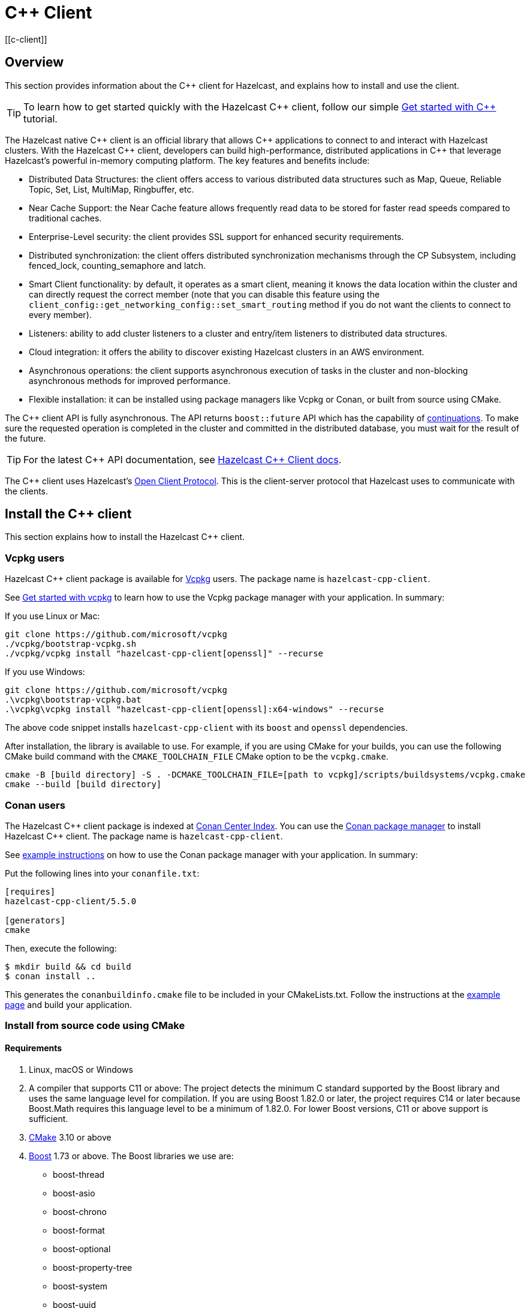 = {cpp} Client
:page-api-reference: http://hazelcast.github.io/hazelcast-cpp-client/{page-latest-supported-cplusplus-client}/index.html
[[c-client]]

== Overview

This section provides information about the {cpp} client for Hazelcast, and explains how to install and use the client.

TIP: To learn how to get started quickly with the Hazelcast {cpp} client, follow our simple xref:clients:cpp-client-getting-started.adoc[Get started with {cpp}] tutorial.

The Hazelcast native {cpp} client is an official library that allows {cpp} applications to connect to and interact with Hazelcast clusters. With the Hazelcast {cpp} client, developers can build high-performance, distributed applications in {cpp} that leverage Hazelcast's powerful in-memory computing platform.
The key features and benefits include:

* Distributed Data Structures: the client offers access to various distributed data structures such as Map, Queue, Reliable Topic, Set, List, MultiMap, Ringbuffer, etc. 
* Near Cache Support: the Near Cache feature allows frequently read data to be stored for faster read speeds compared to traditional caches.
* Enterprise-Level security: the client provides SSL support for enhanced security requirements.
* Distributed synchronization: the client offers distributed synchronization mechanisms through the CP Subsystem, including fenced_lock, counting_semaphore and latch.
* Smart Client functionality: by default, it operates as a smart client, meaning it knows the data location within the cluster and can directly request the correct member (note that you can disable this feature using the `client_config::get_networking_config::set_smart_routing` method if you do not want the clients to connect to every member).
* Listeners: ability to add cluster listeners to a cluster and entry/item listeners to distributed data structures.
* Cloud integration: it offers the ability to discover existing Hazelcast clusters in an AWS environment.
* Asynchronous operations: the client supports asynchronous execution of tasks in the cluster and non-blocking asynchronous methods for improved performance.
* Flexible installation: it can be installed using package managers like Vcpkg or Conan, or built from source using CMake.

The {cpp} client API is fully asynchronous. The API returns `boost::future` API which has the capability of 
https://www.boost.org/doc/libs/1_74_0/doc/html/thread/synchronization.html#thread.synchronization.futures.then[continuations]. To make sure the requested operation is completed in the cluster and committed in the distributed database, you must wait for the result of the future. 

TIP: For the latest {cpp} API documentation, see http://hazelcast.github.io/hazelcast-cpp-client/{page-latest-supported-cplusplus-client}/index.html[Hazelcast {cpp} Client docs].

The {cpp} client uses Hazelcast's https://github.com/hazelcast/hazelcast-client-protocol[Open Client Protocol]. 
This is the client-server protocol that Hazelcast uses to communicate with the clients. 

== Install the {cpp} client

This section explains how to install the Hazelcast {cpp} client.

=== Vcpkg users
Hazelcast {cpp} client package is available for https://github.com/microsoft/vcpkg[Vcpkg] users. The package name is `hazelcast-cpp-client`.

See https://github.com/microsoft/vcpkg#getting-started[Get started with vcpkg] to learn how to use the Vcpkg package manager with your application. In summary:

If you use Linux or Mac:

```sh
git clone https://github.com/microsoft/vcpkg
./vcpkg/bootstrap-vcpkg.sh
./vcpkg/vcpkg install "hazelcast-cpp-client[openssl]" --recurse
``` 

If you use Windows:

```bat
git clone https://github.com/microsoft/vcpkg
.\vcpkg\bootstrap-vcpkg.bat
.\vcpkg\vcpkg install "hazelcast-cpp-client[openssl]:x64-windows" --recurse
``` 
The above code snippet installs `hazelcast-cpp-client` with its `boost` and `openssl` dependencies.

After installation, the library is available to use. For example, if you are using CMake for your builds, you can use the following CMake build command with the `CMAKE_TOOLCHAIN_FILE` CMake option to be the `vcpkg.cmake`.
```bat
cmake -B [build directory] -S . -DCMAKE_TOOLCHAIN_FILE=[path to vcpkg]/scripts/buildsystems/vcpkg.cmake
cmake --build [build directory]
```

=== Conan users
The Hazelcast {cpp} client package is indexed at https://conan.io/center/hazelcast-cpp-client[Conan Center Index]. You can use the https://conan.io/[Conan package manager] to install Hazelcast {cpp} client. The package name is `hazelcast-cpp-client`.

See https://docs.conan.io/en/latest/getting_started.html#an-md5-hash-calculator-using-the-poco-libraries[example instructions] on how to use the Conan package manager with your application. In summary:

Put the following lines into your `conanfile.txt`:
```
[requires]
hazelcast-cpp-client/5.5.0

[generators]
cmake
```
Then, execute the following:
```
$ mkdir build && cd build
$ conan install ..
```
This generates the `conanbuildinfo.cmake` file to be included in your CMakeLists.txt. Follow the instructions at the https://docs.conan.io/en/latest/getting_started.html#an-md5-hash-calculator-using-the-poco-libraries[example page] and build your application.

=== Install from source code using CMake
==== Requirements
1. Linux, macOS or Windows
2. A compiler that supports C++11 or above: The project detects the minimum C++ standard supported by the Boost library
and uses the same language level for compilation. If you are using Boost 1.82.0 or later, the project requires
C++14 or later because Boost.Math requires this language level to be a minimum of 1.82.0.
For lower Boost versions, C++11 or above support is sufficient.
3. https://cmake.org[CMake] 3.10 or above
4. https://www.boost.org[Boost] 1.73 or above. The Boost libraries we use are:
      - boost-thread
      - boost-asio
      - boost-chrono
      - boost-format
      - boost-optional
      - boost-property-tree
      - boost-system
      - boost-uuid
      - boost-multiprecision
5. https://www.openssl.org[OpenSSL] (optional)

==== Download source code
Go to the https://github.com/hazelcast/hazelcast-cpp-client/releases[releases] page to download the source code for the latest Hazelcast {cpp} client.

The releases page has both `tar.gz` and `zip` archives available. Choose the one that best suits your system.

Follow the instructions for your platform:

==== Linux and macOS users
To download and extract version 5.5.0 using the **curl** command:
```sh
curl -Lo hazelcast-cpp-client-5.5.0.tar.gz https://github.com/hazelcast/hazelcast-cpp-client/archive/v5.5.0.tar.gz
tar xzf hazelcast-cpp-client-5.5.0.tar.gz
```

Alternatively, clone the repository and checkout a specific version:
```sh
git clone https://github.com/hazelcast/hazelcast-cpp-client.git
cd hazelcast-cpp-client
git checkout v5.5.0
```

Once you are in the source directory of the Hazelcast {cpp} client library, create and change into a new directory:
```sh
cd hazelcast-cpp-client-5.5.0
mkdir build
cd build
```

Run `cmake` (or `cmake3` if you are on CentOS or RHEL) to configure:
```sh
cmake ..
```
See the xref:clients:cplusplus.adoc#advanced-installation[Advanced installation] section below for configuration options.

Run `cmake` again to build and install the library:
```sh
cmake --build . 
sudo cmake --build . --target install
```

You can speed up the build process with parallel threads like `cmake --build . -j 4`

For information on how to use a different installation location, see xref:clients:cplusplus.adoc#custom-install-location[Custom install location].

==== Windows users
Download and extract the release archive from the 
https://github.com/hazelcast/hazelcast-cpp-client/releases[releases] page.

Open a `cmd` window and switch to the folder where you extracted the contents of the release archive. Then create and change to a new directory:
```bat
cd hazelcast-cpp-client-5.5.0
mkdir build
cd build
```

Run `cmake` to configure:
```bat
cmake ..
``` 
See the xref:clients:cplusplus.adoc#advanced-installation[advanced installation] section for configuration options.

Build and install:
```bat
cmake --build . --config Release
cmake --build . --target install --config Release
```
The above commands will build and install the library with the `Release` configuration. Make sure you pass the same `--config` option to both commands.

The install command may require administrator privileges depending on your install prefix. See xref:clients:cplusplus.adoc#custom-install-location[Custom install location] for information on how to use a different installation location.

==== Advanced installation

===== Custom install location
The first time you run `cmake`, pass the argument `-DCMAKE_INSTALL_PREFIX=/path/to/install` to configure the installation directory:
```sh
cmake .. -DCMAKE_INSTALL_PREFIX=/path/to/install
```

===== CMake configuration
You can provide additional configuration options using the `-DVARIABLE=VALUE` syntax on the command line. Below are all the supported options:

- `WITH_OPENSSL` : Set to `ON` to build the library with SSL support.
This will require https://www.openssl.org[OpenSSL] to be installed on your system. The default is `OFF`.
- `BUILD_SHARED_LIBS` : Set to `ON` or `OFF` depending on whether you want the shared(ON) or static(OFF) library. The default is `ON`.
- `DISABLE_LOGGING` : Setting this option to `ON` disables logging. The default is `OFF`.

For example, if you want to build the static library with SSL support, use the following command:

```sh
cmake .. -DWITH_OPENSSL=ON -DBUILD_SHARED_LIBS=OFF
```

NOTE: If you want to use the `hazelcast-cpp-client` library with the `-DWITH_OPENSSL=ON` option without `find_package()` you must define the `HZ_BUILD_WITH_SSL` symbolic constant before including any `hazelcast-cpp-client` header. This symbolic constant can be defined via compiler options or can be passed directly through the `cmake` command as `-DVARIABLE=VALUE` pairs.

For example:
```sh
g++ -DHZ_BUILD_WITH_SSL -DBOOST_CHRONO_DYN_LINK -DBOOST_CHRONO_NO_LIB -DBOOST_THREAD_DYN_LINK -DBOOST_THREAD_NO_LIB -DBOOST_THREAD_VERSION=5 -I/var/git/hazelcast-cpp-client/build/include -std=gnu++11 -c main.cpp
```
===== Build the hazelcast-cpp-client library with vcpkg toolchain

If you want to build the `hazelcast-cpp-client` library with vcpkg toolchain, you can use the following command
(For windows, please use `cmake.exe` instead of `cmake`):
```sh
cmake -B build -DCMAKE_TOOLCHAIN_FILE=<path to vcpkg folder>/scripts/buildsystems/vcpkg.cmake
cmake --build build --config Release
```

if you want to build the project with tests and examples enabled, then you can use the following command:
```sh
cmake -b build \
-DBUILD_TESTS=ON \
-DBUILD_EXAMPLES=ON \
-DWITH_OPENSSL=ON \
-DCMAKE_VERBOSE_MAKEFILE=ON \
-DCMAKE_TOOLCHAIN_FILE=<path to vcpkg folder>/scripts/buildsystems/vcpkg.cmake \
-DVCPKG_MANIFEST_FEATURES='build-tests' \

cmake --build build
```

== Start a Hazelcast cluster

The Hazelcast {cpp} client requires a working Hazelcast cluster to run. This cluster handles storage and manipulation of the user data. Clients are a way to connect to the Hazelcast cluster and access such data.

A Hazelcast cluster consists of one or more cluster members. These members generally run on multiple virtual or physical machines and are connected to each other via the network. Any data put on the cluster is partitioned to multiple members in a way that is transparent to the user. It is therefore easy to scale the system by adding new members as the data grows. Hazelcast clusters also offer resilience. Should any hardware or software problem cause any member to crash, the data on that member is recovered from backups and the cluster continues to operate without any downtime. Using a Hazelcast client is an easy way to connect to a Hazelcast cluster and perform tasks on distributed data structures that reside on the cluster.

To use the Hazelcast {cpp} client, we first need to setup a Hazelcast server.

=== Start a Hazelcast server

==== Use a Hazelcast Docker images

The quickest way to start a single member cluster for development purposes is to use our https://hub.docker.com/r/hazelcast/hazelcast/[Docker images].

```bash
docker run -p 5701:5701 hazelcast/hazelcast:latest
```

==== Use Hazelcast distribution

Alternatively, follow the instructions below to create a Hazelcast cluster:

1. Go to Hazelcast's download https://hazelcast.com/open-source-projects/downloads/[page] and download either the `.zip` or `.tar` distribution of Hazelcast.
2. Decompress the contents into any directory that you want to run members from.
3. Change into the directory that you decompressed the Hazelcast content and then into the `bin` directory.
4. Use either `hz start` or `hz-start.bat` depending on your operating system. Once you run the start script, you should see the Hazelcast logs in the terminal.

You should see a log similar to the following, which means that your single member cluster is ready to be used:

```
Nov 19, 2022 2:52:59 PM com.hazelcast.internal.cluster.ClusterService
INFO: [192.168.1.112]:5701 [dev] [<i>5.x.x</i>]

Members {size:1, ver:1} [
        Member [192.168.1.112]:5701 - 360ba49b-ef33-4590-9abd-ceff3e31dc06 this
]

Nov 19, 2022 2:52:59 PM com.hazelcast.core.LifecycleService
INFO: [192.168.1.112]:5701 [dev] [<i>5.x.x</i>] [192.168.1.112]:5701 is STARTED
```

==== Add user Java library to Java CLASSPATH

When you want to use features such as querying and language interoperability, you may need to add your own Java classes to the Hazelcast member in order to use them from your C++ client. This can be done by adding your own compiled code to the `CLASSPATH`. To do this, compile your code with the `CLASSPATH` and add the compiled files to the `user-lib` directory in the extracted `hazelcast-<version>.zip` (or `tar`). Then, you can start your Hazelcast member by using the start scripts in the `bin` directory. The start scripts will automatically add your compiled classes to the `CLASSPATH`.

NOTE: If you are adding an `IdentifiedDataSerializable` or a `Portable` class, you need to add its factory too. Then, you configure the factory in the `hazelcast.xml` configuration file. This file resides in the `bin` directory where you extracted the `hazelcast-<version>.zip` (or `tar`).

The following is an example configuration when adding an `IdentifiedDataSerializable` class:

```xml
<hazelcast>
     ...
     <serialization>
        <data-serializable-factories>
            <data-serializable-factory factory-id="66">
                com.hazelcast.client.test.IdentifiedFactory
            </data-serializable-factory>
        </data-serializable-factories>
    </serialization>
    ...
</hazelcast>
```
To add a `Portable` class, use `<portable-factories>` instead of `<data-serializable-factories>` in the above configuration.

See the https://docs.hazelcast.com/hazelcast/latest/configuration/understanding-configuration[Hazelcast documentation] for more information on setting up the clusters.

=== Compile your project

If you are using CMake, see the section below for CMake users, otherwise follow the instructions specific to your platform:

==== CMake users
The Hazelcast C++ client installation comes with package configuration files for CMake. If your project is using CMake, you can easily find and link against the client library:
```cmake
find_package(hazelcast-cpp-client CONFIG REQUIRED)

target_link_libraries(mytarget PRIVATE hazelcast-cpp-client::hazelcast-cpp-client)
```

Make sure you add the installation prefix of the client library to `CMAKE_PREFIX_PATH` if you are using a custom installation location. 

==== Linux and MacOS users
You can pass the `-lhazelcast-cpp-client` option to the compiler to link against the client library. 

The client library depends on Boost.Thread and Boost.Chrono. You should also link your program against these libraries using `-lboost_thread` and `-lboost_chrono`. The Boost.Thread library should be provided with the preprocessor definition `BOOST_THREAD_VERSION=5` for necessary features such as futures and future continuations to be enabled. 

The following shows how to compile an example from the examples directory:
```sh
g++ -std=c++11 \
    examples/path/to/example.cpp \
    -DBOOST_THREAD_VERSION=5 \
    -lhazelcast-cpp-client -lboost_thread -lboost_chrono -lssl -lcrypto
``` 

If your environment could not find openssl library, define it as below (As an example: `-L/opt/homebrew/Cellar/openssl@1.1/1.1.1t/lib`)

```
g++ -std=c++11 \
    examples/path/to/example.cpp \
    -DBOOST_THREAD_VERSION=5 \
    -lhazelcast-cpp-client -lboost_thread -lboost_chrono -lssl -lcrypto
    -L/opt/homebrew/Cellar/openssl@1.1/1.1.1t/lib
```

If a custom installation directory was used during installation, you may also need to use the `-L` and `-I` options to add the library and include paths to the compiler's search path.
```
g++ -std=c++11 \
    examples/path/to/example.cpp \
    -I /path/to/install/include -L /path/to/install/lib \
    -lhazelcast-cpp-client -lboost_thread -lboost_chrono  -lssl -lcrypto
```

==== Windows users
Provide your compiler with the include directories and library files for the Hazelcast {cpp} client and its dependencies.

You also need to pass the preprocessor definition `BOOST_THREAD_VERSION=5` for necessary features such as futures and future continuations to be enabled. 

You can use the following command to compile an example from the examples directory:
```bat
cl.exe path\to\example.cpp ^
    C:\path\to\hazelcast\lib\hazelcast-cpp-client.lib ^
    C:\path\to\boost\lib\boost_thread.lib C:\path\to\boost\lib\boost_chrono.lib ^
    /EHsc /DBOOST_THREAD_VERSION=5 ^
    /I C:\path\to\hazelcast\include /I C:\path\to\boost\include
```

== Basic configuration

If you are using Hazelcast and the Hazelcast {cpp} Client on the same computer, the default configuration is generally fine, and ideal for trying out the client. However, if you run the client on a different computer than any of the cluster members, you may need to do some simple configuration such as specifying the member addresses.

Hazelcast members and clients have their own configuration options. You may need to reflect some of the member-side configurations on the client side to connect properly to the cluster.

This section describes the most common configuration elements to get you started quickly. It outlines some member-side configuration options to help you understand Hazelcast's ecosystem, together with client-side configuration options for cluster connection. The configurations for the Hazelcast data structures that can be used in the {cpp} client are also explained in the following sections.

For more detailed information, see the https://github.com/hazelcast/hazelcast-cpp-client/blob/master/Reference_Manual.md#3-configuration-overview[Configuration Overview]. 

=== Configuring Hazelcast server

Hazelcast aims to run 'out of the box' for most common scenarios. However, if you have limitations on your network such as multicast being disabled, you may have to configure your Hazelcast members so that they can find each other on the network. Also, since most of the distributed data structures are configurable, you may want to tailor them according to your needs. This section shows you the basics of network configuration.

Use one of the following options to configure Hazelcast:

- The `hazelcast.xml` configuration file.
- Programmatically configure the member before starting it from the Java code.

Since we use standalone servers, we will use the `hazelcast.xml` file to configure our cluster members.

When you download and unzip `hazelcast-<version>.zip` (or `tar`), the `hazelcast.xml` appears in the `bin` directory. When a Hazelcast member starts, it looks for the `hazelcast.xml` file to load the configuration from. A sample `hazelcast.xml` is shown below.

```xml
<hazelcast>
    <cluster-name>dev</cluster-name>

    <network>
        <port auto-increment="true" port-count="100">5701</port>
        <join>
            <multicast enabled="true">
                <multicast-group>224.2.2.3</multicast-group>
                <multicast-port>54327</multicast-port>
            </multicast>
            <tcp-ip enabled="false">
                <interface>127.0.0.1</interface>
                <member-list>
                    <member>127.0.0.1</member>
                </member-list>
            </tcp-ip>
        </join>
        <ssl enabled="false"/>
    </network>
    <partition-group enabled="false"/>
    <map name="default">
        <backup-count>1</backup-count>
    </map>
</hazelcast>
```

Other important configuration elements include:

* `<cluster-name>`: Specifies which cluster this member belongs to. 
* `<network>`
    ** `<port>`: Specifies the port number to be used by the member when it starts. Its default value is 5701. You can specify another port number, and if you set `auto-increment` to `true`, then Hazelcast will try the subsequent ports until it finds an available port or the `port-count` is reached.
    ** `<join>`: Specifies the strategies to be used by the member to find other cluster members. Choose which strategy you want to
    use by setting its `enabled` attribute to `true` and the others to `false`.
        *** `<multicast>`: Members find each other by sending multicast requests to the specified address and port. It is useful if IP addresses of the members are not static.
        *** `<tcp>`: This strategy uses a pre-configured list of known members to find an already existing cluster. It is enough for a member to find only one cluster member to connect to the cluster. The rest of the member list is automatically retrieved from that member. We recommend putting multiple known member addresses there to avoid disconnectivity should one of the members in the list is unavailable at the time of connection.

These configuration elements are enough for most connection scenarios. Next, we will look at the configuration of the {cpp} client.

=== Configuring Hazelcast C++ client

You must configure the Hazelcast {cpp} client programmatically as config files of any type are not yet supported.

You can start the client with no custom configuration like this:

```c++
    auto hz = hazelcast::new_client().get(); // Connects to the cluster
```

This section describes some network configuration settings to cover common use cases in connecting the client to a cluster. See the https://github.com/hazelcast/hazelcast-cpp-client/blob/master/Reference_Manual.md#3-configuration-overview[Configuration Overview] and the following sections for information about detailed network configurations and/or additional features of Hazelcast {cpp} client configuration.

An easy way to configure your Hazelcast {cpp} client is to create a `client_config` object and set the appropriate options. Then you need to pass this object to the client when starting it, as shown below:

```c++
    hazelcast::client::client_config config;
    config.set_cluster_name("my-cluster"); // the server is configured to use the `my_cluster` as the cluster name hence we need to match it to be able to connect to the server.
    config.get_network_config().add_address(address("192.168.1.10", 5701));
    auto hz = hazelcast::new_client(std::move(config)).get(); // Connects to the cluster member at ip address `192.168.1.10` and port 5701
```

If you run Hazelcast members in a different server than the client, you most probably have configured the ports and the cluster names of the members as explained in the previous section. If you did, you need to make certain changes to the network settings of your client.

=== Cluster name

You only need to provide the name of the cluster if it is explicitly configured on the server side (otherwise the default value of `dev` is used).

```c++
hazelcast::client::client_config config;
config.set_cluster_name("my-cluster"); // the server is configured to use the `my_cluster` as the cluster name hence we need to match it to be able to connect to the server.
```

=== Network settings

You need to provide the IP address and port of at least one member in your cluster so the client can find it.

```c++
hazelcast::client::client_config config;
config.get_network_config().add_address(hazelcast::client::address("your server ip", 5701 /* your server port*/));
```
=== Client system properties

While configuring your {cpp} client, you can use various system properties provided by Hazelcast to tune its clients. These properties can be set programmatically through `config.set_property` or by using an environment variable. The value of this property will be:

- the programmatically configured value, if programmatically set
- the environment variable value, if the environment variable is set
- the default value, if none of the above is set.

See the following for an example client system property configuration:

**Programmatically:**

```c++
config.set_property(hazelcast::client::client_properties::INVOCATION_TIMEOUT_SECONDS, "2") // Sets invocation timeout as 2 seconds
```

or 

```c++
config.set_property("hazelcast.client.invocation.timeout.seconds", "2") // Sets invocation timeout as 2 seconds
```

**By using an environment variable on Linux:** 

```sh
export hazelcast.client.invocation.timeout.seconds=2
```

If you set a property both programmatically and via an environment variable, the programmatically set value will be used. 

See the https://github.com/hazelcast/hazelcast-cpp-client/blob/master/hazelcast/include/hazelcast/client/client_properties.h[complete list of system properties], along with their descriptions, which can be used to configure your Hazelcast {cpp} client.

== Basic usage

Now that we have a working cluster and we know how to configure both our cluster and client, we can run a simple program to use a distributed map with the {cpp} client.

The following example first creates a programmatic configuration object. Then, it starts a client.

```c++
#include <hazelcast/client/hazelcast_client.h>
int main() {
    auto hz = hazelcast::new_client().get(); // Connects to the cluster
    std::cout << "Started the Hazelcast C++ client instance " << hz.get_name() << std::endl; // Prints client instance name
    hz.shutdown().get();
    return 0;
}
```
This prints logs about the cluster members and information about the client itself, such as client type and local address port.
```
18/11/2022 21:22:26.835 INFO: [139868602337152] client_1[dev] [<i>5.x.x</i>] [/home/ihsan/hazelcast-cpp-client/hazelcast/src/hazelcast/client/spi.cpp:375] (Wed Nov 18 17:25:23 2022 +0300:3b11bea) LifecycleService::LifecycleEvent Client (75121987-12fe-4ede-860d-59222e6d3ef2) is STARTING
18/11/2022 21:22:26.835 INFO: [139868602337152] client_1[dev] [<i>5.x.x</i>] [/home/ihsan/hazelcast-cpp-client/hazelcast/src/hazelcast/client/spi.cpp:379] (Wed Nov 18 17:25:23 2022 +0300:3b11bea) LifecycleService::LifecycleEvent STARTING
18/11/2022 21:22:26.835 INFO: [139868602337152] client_1[dev] [<i>5.x.x</i>] [/home/ihsan/hazelcast-cpp-client/hazelcast/src/hazelcast/client/spi.cpp:387] LifecycleService::LifecycleEvent STARTED
18/11/2022 21:22:26.837 INFO: [139868602337152] client_1[dev] [<i>5.x.x</i>] [/home/ihsan/hazelcast-cpp-client/hazelcast/src/hazelcast/client/network.cpp:587] Trying to connect to Address[10.212.1.117:5701]
18/11/2022 21:22:26.840 INFO: [139868602337152] client_1[dev] [<i>5.x.x</i>] [/home/ihsan/hazelcast-cpp-client/hazelcast/src/hazelcast/client/spi.cpp:411] LifecycleService::LifecycleEvent CLIENT_CONNECTED
18/11/2022 21:22:26.840 INFO: [139868602337152] client_1[dev] [<i>5.x.x</i>] [/home/ihsan/hazelcast-cpp-client/hazelcast/src/hazelcast/client/network.cpp:637] Authenticated with server  Address[:5701]:a27f900e-b1eb-48be-aa46-d7a4922ef704, server version: 4.2, local address: Address[10.212.1.116:37946]
18/11/2022 21:22:26.841 INFO: [139868341360384] client_1[dev] [<i>5.x.x</i>] [/home/ihsan/hazelcast-cpp-client/hazelcast/src/hazelcast/client/spi.cpp:881]

Members [1]  {
        Member[10.212.1.117]:5701 - a27f900e-b1eb-48be-aa46-d7a4922ef704
}

Started the Hazelcast C++ client instance hz.client_1
```
Congratulations! You just started a Hazelcast {cpp} client.

**Using a Map**

Next, manipulate a distributed map on a cluster using the client.

Save the following file as `IT.cpp` and compile it using a command similar to the following (Linux g++ compilation is used for demonstration):

```c++
g++ IT.cpp -o IT -lhazelcast-cpp-client -lboost_thread -lboost_chrono -DBOOST_THREAD_VERSION=5 -lssl -lcrypto --std=c++11
```
Then, you can run the application using the following command:
 
```
./IT
```

**IT.cpp**

```c++
#include <hazelcast/client/hazelcast_client.h>
int main() {
    auto hz = hazelcast::new_client().get(); // Connects to the cluster

    auto personnel = hz.get_map("personnel_map").get();
    personnel->put<std::string, std::string>("Amanda", "IT").get();
    personnel->put<std::string, std::string>("Rob", "IT").get();
    personnel->put<std::string, std::string>("Olly", "IT").get();
    std::cout << "Added IT personnel. Logging all known personnel" << std::endl;
    for (const auto &entry : personnel->entry_set<std::string, std::string>().get()) {
        std::cout << entry.first << " is in " << entry.second << " department." << std::endl;
    }
    hz.shutdown().get();
    return 0;
}
```

**Output**

```
18/11/2022 21:22:26.835 INFO: [139868602337152] client_1[dev] [<i>5.x.x</i>] [/home/ihsan/hazelcast-cpp-client/hazelcast/src/hazelcast/client/spi.cpp:375] (Wed Nov 18 17:25:23 2022 +0300:3b11bea) LifecycleService::LifecycleEvent Client (75121987-12fe-4ede-860d-59222e6d3ef2) is STARTING
18/11/2022 21:22:26.835 INFO: [139868602337152] client_1[dev] [<i>5.x.x</i>] [/home/ihsan/hazelcast-cpp-client/hazelcast/src/hazelcast/client/spi.cpp:379] (Wed Nov 18 17:25:23 2022 +0300:3b11bea) LifecycleService::LifecycleEvent STARTING
18/11/2022 21:22:26.835 INFO: [139868602337152] client_1[dev] [<i>5.x.x</i>] [/home/ihsan/hazelcast-cpp-client/hazelcast/src/hazelcast/client/spi.cpp:387] LifecycleService::LifecycleEvent STARTED
18/11/2022 21:22:26.837 INFO: [139868602337152] client_1[dev] [<i>5.x.x</i>] [/home/ihsan/hazelcast-cpp-client/hazelcast/src/hazelcast/client/network.cpp:587] Trying to connect to Address[10.212.1.117:5701]
18/11/2022 21:22:26.840 INFO: [139868602337152] client_1[dev] [<i>5.x.x</i>] [/home/ihsan/hazelcast-cpp-client/hazelcast/src/hazelcast/client/spi.cpp:411] LifecycleService::LifecycleEvent CLIENT_CONNECTED
18/11/2022 21:22:26.840 INFO: [139868602337152] client_1[dev] [<i>5.x.x</i>] [/home/ihsan/hazelcast-cpp-client/hazelcast/src/hazelcast/client/network.cpp:637] Authenticated with server  Address[:5701]:a27f900e-b1eb-48be-aa46-d7a4922ef704, server version: 4.2, local address: Address[10.212.1.116:37946]
18/11/2022 21:22:26.841 INFO: [139868341360384] client_1[dev] [<i>5.x.x</i>] [/home/ihsan/hazelcast-cpp-client/hazelcast/src/hazelcast/client/spi.cpp:881]

Members [1]  {
        Member[10.212.1.117]:5701 - a27f900e-b1eb-48be-aa46-d7a4922ef704
}
Added IT personnel. Logging all known personnel
Amanda is in IT department
Olly is in IT department
Rob is in IT department
```

This example puts all the IT personnel into a cluster-wide `personnel_map` and then prints all the known personnel.

Now create a `Sales.cpp` file, compile and run it as shown below:

**Compile:**

```c++
g++ Sales.cpp -o Sales -lhazelcast-cpp-client -lboost_thread -lboost_chrono -DBOOST_THREAD_VERSION=5 -lssl -lcrypto --std=c++11
```
**Run**

Then, run the application using the following command:

```
./Sales
```

**Sales.cpp**

```c++
#include <hazelcast/client/hazelcast_client.h>
int main() {
auto hz = hazelcast::new_client().get(); // Connects to the cluster

auto personnel = hz.get_map("personnel_map").get();
    personnel->put<std::string, std::string>("Denise", "Sales").get();
    personnel->put<std::string, std::string>("Erwing", "Sales").get();
    personnel->put<std::string, std::string>("Fatih", "Sales").get();
    personnel->put<std::string, std::string>("Rob", "IT").get();
    personnel->put<std::string, std::string>("Olly", "IT").get();
    std::cout << "Added all sales personnel. Logging all known personnel" << std::endl;
    for (const auto &entry : personnel.entry_set().get()) {
        std::cout << entry.first << " is in " << entry.second << " department." << std::endl;
    }
hz.shutdown().get();
return 0;
}
```

**Output**

```
18/11/2022 21:22:26.835 INFO: [139868602337152] client_1[dev] [<i>5.x.x</i>] [/home/ihsan/hazelcast-cpp-client/hazelcast/src/hazelcast/client/spi.cpp:375] (Wed Nov 18 17:25:23 2022 +0300:3b11bea) LifecycleService::LifecycleEvent Client (75121987-12fe-4ede-860d-59222e6d3ef2) is STARTING
18/11/2022 21:22:26.835 INFO: [139868602337152] client_1[dev] [<i>5.x.x</i>] [/home/ihsan/hazelcast-cpp-client/hazelcast/src/hazelcast/client/spi.cpp:379] (Wed Nov 18 17:25:23 2022 +0300:3b11bea) LifecycleService::LifecycleEvent STARTING
18/11/2022 21:22:26.835 INFO: [139868602337152] client_1[dev] [<i>5.x.x</i>] [/home/ihsan/hazelcast-cpp-client/hazelcast/src/hazelcast/client/spi.cpp:387] LifecycleService::LifecycleEvent STARTED
18/11/2022 21:22:26.837 INFO: [139868602337152] client_1[dev] [<i>5.x.x</i>] [/home/ihsan/hazelcast-cpp-client/hazelcast/src/hazelcast/client/network.cpp:587] Trying to connect to Address[10.212.1.117:5701]
18/11/2022 21:22:26.840 INFO: [139868602337152] client_1[dev] [<i>5.x.x</i>] [/home/ihsan/hazelcast-cpp-client/hazelcast/src/hazelcast/client/spi.cpp:411] LifecycleService::LifecycleEvent CLIENT_CONNECTED
18/11/2022 21:22:26.840 INFO: [139868602337152] client_1[dev] [<i>5.x.x</i>] [/home/ihsan/hazelcast-cpp-client/hazelcast/src/hazelcast/client/network.cpp:637] Authenticated with server  Address[:5701]:a27f900e-b1eb-48be-aa46-d7a4922ef704, server version: 4.2, local address: Address[10.212.1.116:37946]
18/11/2022 21:22:26.841 INFO: [139868341360384] client_1[dev] [<i>5.x.x</i>] [/home/ihsan/hazelcast-cpp-client/hazelcast/src/hazelcast/client/spi.cpp:881]

Members [1]  {
        Member[10.212.1.117]:5701 - a27f900e-b1eb-48be-aa46-d7a4922ef704
}
Added Sales personnel. Logging all known personnel
Denise is in Sales department
Erwing is in Sales department
Fatih is in Sales department
Rob is in IT department
Olly is in IT department
```

This time, we added only the sales employees but we get the list of all known employees including the ones in IT. That is because our map lives in the cluster and no matter which client we use, we can access the whole map.

=== Use a sample project

There is an example project in the https://github.com/hazelcast/hazelcast-cpp-client/tree/master/sample_project[sample project] directory. Run this as follows:

If you use Linux or Mac:

```sh
cmake -B build -S . -DCMAKE_TOOLCHAIN_FILE=[path to vcpkg]/scripts/buildsystems/vcpkg.cmake
cmake --build build
./build/client
```

If you use Windows:

```bat
cmake -B build -S . -DCMAKE_TOOLCHAIN_FILE=[path to vcpkg]\scripts\buildsystems\vcpkg.cmake && ^ 
cmake --build build && ^
.\build\Debug\client
```

The sample code creates a client, and the client automatically connects to the cluster.
It creates a map named `personnel_map` and puts the records inside it.
It then gets all the entries from the cluster and prints them.
```c++
#include <hazelcast/client/hazelcast_client.h>
int main() {
    auto hz = hazelcast::new_client().get(); // Connects to the cluster

    auto personnel = hz.get_map("personnel_map").get();
    personnel->put<std::string, std::string>("Alice", "IT").get();
    personnel->put<std::string, std::string>("Bob", "IT").get();
    personnel->put<std::string, std::string>("Clark", "IT").get();
    std::cout << "Added IT personnel. Logging all known personnel" << std::endl;
    for (const auto &entry : personnel->entry_set<std::string, std::string>().get()) {
        std::cout << entry.first << " is in " << entry.second << " department." << std::endl;
    }
    
    return 0;
}
```

== Next steps

For information about supported data structures and features, and about configuring the {cpp} client, serialization, query support and available APIs, see the https://github.com/hazelcast/hazelcast-cpp-client[Hazelcast {cpp} Client GitHub repo]. 

For more examples, see the https://github.com/hazelcast/hazelcast-cpp-client/tree/master/examples[code samples^] for this client.

To learn how to get started quickly with the {cpp} client for Hazelcast, follow our simple tutorial
xref:clients:cpp-client-getting-started.adoc[Get started with {cpp}] 

